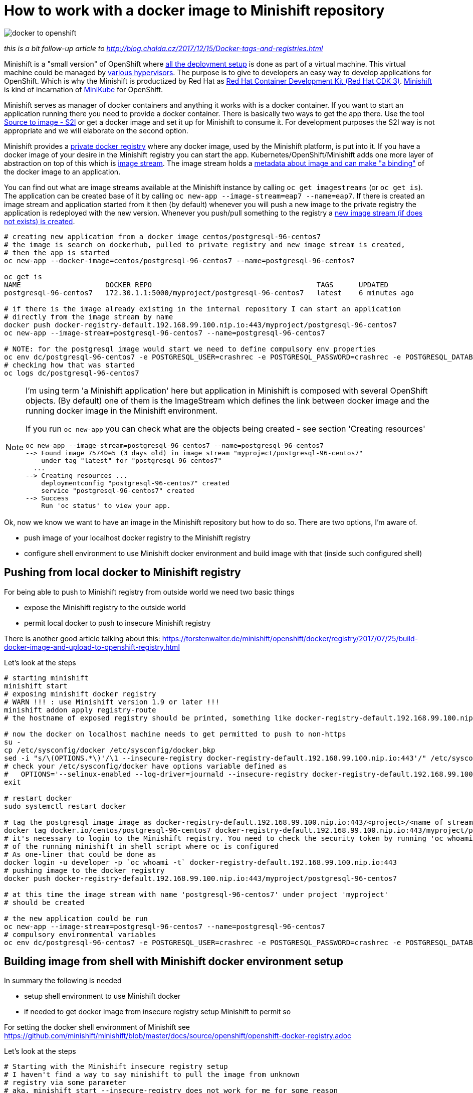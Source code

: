 = How to work with a docker image to Minishift repository
:hp-tags: docker, minishift, OpenShift
:toc: macro
:release: 1.0
:published_at: 2017-12-18
:icons: font

image::articles/docker-to-openshift.png[]

_this is a bit follow-up article to http://blog.chalda.cz/2017/12/15/Docker-tags-and-registries.html_

Minishift is a "small version" of OpenShift where https://docs.openshift.org/latest/architecture/index.html[all the deployment setup]
is done as part of a virtual machine. This virtual machine could be managed by https://docs.openshift.org/latest/minishift/getting-started/installing.html[various hypervisors].
The purpose is to give to developers an easy way to develop applications for OpenShift.
Which is why the Minishift is productized by Red Hat as https://developers.redhat.com/products/cdk/overview/[Red Hat Container Development Kit (Red Hat CDK 3)].
https://github.com/minishift/minishift[Minishift] is kind of incarnation of https://github.com/kubernetes/minikube[MiniKube] for OpenShift.

Minishift serves as manager of docker containers and anything it works with is a docker container.
If you want to start an application running there you need to provide a docker container.
There is basically two ways to get the app there. Use the tool
https://docs.openshift.org/latest/architecture/core_concepts/builds_and_image_streams.html#source-build[Source to image - S2I]
or get a docker image and set it up for Minishift to consume it.
For development purposes the S2I way is not appropriate and we will elaborate on the second option.

Minishift provides a https://docs.docker.com/registry/[private docker registry] where any docker image,
used by the Minishift platform, is put into it. If you have a docker image of your desire
in the Minishift registry you can start the app. Kubernetes/OpenShift/Minishift adds one more layer of abstraction
on top of this which is https://blog.openshift.com/image-streams-faq/[image stream].
The image stream holds a https://access.redhat.com/documentation/en-us/openshift_enterprise/3.2/html/developer_guide/dev-guide-managing-images[metadata about image and can make "a binding"]
of the docker image to an application.

You can find out what are image streams available at the Minishift instance by calling
`oc get imagestreams` (or `oc get is`). The application can be created base of it
by calling `oc new-app --image-stream=eap7 --name=eap7`. If there is created an image stream
and application started from it then (by default) whenever you will push a new image to the private registry
the application is redeployed with the new version.
Whenever you push/pull something to the registry a https://blog.openshift.com/image-streams-faq[new image stream (if does not exists) is created].

```bash
# creating new application from a docker image centos/postgresql-96-centos7
# the image is search on dockerhub, pulled to private registry and new image stream is created,
# then the app is started
oc new-app --docker-image=centos/postgresql-96-centos7 --name=postgresql-96-centos7

oc get is
NAME                    DOCKER REPO                                       TAGS      UPDATED
postgresql-96-centos7   172.30.1.1:5000/myproject/postgresql-96-centos7   latest    6 minutes ago

# if there is the image already existing in the internal repository I can start an application
# directly from the image stream by name
docker push docker-registry-default.192.168.99.100.nip.io:443/myproject/postgresql-96-centos7
oc new-app --image-stream=postgresql-96-centos7 --name=postgresql-96-centos7

# NOTE: for the postgresql image would start we need to define compulsory env properties
oc env dc/postgresql-96-centos7 -e POSTGRESQL_USER=crashrec -e POSTGRESQL_PASSWORD=crashrec -e POSTGRESQL_DATABASE=crashrec
# checking how that was started
oc logs dc/postgresql-96-centos7
```

[NOTE]
====
I'm using term 'a Minishift application' here but application in Minishift is
composed with several OpenShift objects. (By default) one of them is the ImageStream which
defines the link between docker image and the running docker image in the Minishift environment.

If you run `oc new-app` you can check what are the objects being created - see section 'Creating resources'

```
oc new-app --image-stream=postgresql-96-centos7 --name=postgresql-96-centos7
--> Found image 75740e5 (3 days old) in image stream "myproject/postgresql-96-centos7"
    under tag "latest" for "postgresql-96-centos7"
  ...
--> Creating resources ...
    deploymentconfig "postgresql-96-centos7" created
    service "postgresql-96-centos7" created
--> Success
    Run 'oc status' to view your app.
```
====

Ok, now we know we want to have an image in the Minishift repository but how to do so.
There are two options, I'm aware of.

* push image of your localhost docker registry to the Minishift registry
* configure shell environment to use Minishift docker environment and build image with that (inside such configured shell)

== Pushing from local docker to Minishift registry

For being able to push to Minishift registry from outside world we need two basic things

* expose the Minishift registry to the outside world
* permit local docker to push to insecure Minishift registry

There is another good article talking about this:
https://torstenwalter.de/minishift/openshift/docker/registry/2017/07/25/build-docker-image-and-upload-to-openshift-registry.html

Let's look at the steps

```bash
# starting minishift
minishift start
# exposing minishift docker registry
# WARN !!! : use Minishift version 1.9 or later !!!
minishift addon apply registry-route
# the hostname of exposed registry should be printed, something like docker-registry-default.192.168.99.100.nip.io

# now the docker on localhost machine needs to get permitted to push to non-https
su -
cp /etc/sysconfig/docker /etc/sysconfig/docker.bkp
sed -i "s/\(OPTIONS.*\)'/\1 --insecure-registry docker-registry-default.192.168.99.100.nip.io:443'/" /etc/sysconfig/docker
# check your /etc/sysconfig/docker have options variable defined as
#   OPTIONS='--selinux-enabled --log-driver=journald --insecure-registry docker-registry-default.192.168.99.100.nip.io:443'
exit

# restart docker
sudo systemctl restart docker

# tag the postgresql image image as docker-registry-default.192.168.99.100.nip.io:443/<project>/<name of stream>:latest
docker tag docker.io/centos/postgresql-96-centos7 docker-registry-default.192.168.99.100.nip.io:443/myproject/postgresql-96-centos7
# it's necessary to login to the Minishift registry. You need to check the security token by running 'oc whoami -t'
# of the running minishift in shell script where oc is configured
# As one-liner that could be done as
docker login -u developer -p `oc whoami -t` docker-registry-default.192.168.99.100.nip.io:443
# pushing image to the docker registry
docker push docker-registry-default.192.168.99.100.nip.io:443/myproject/postgresql-96-centos7

# at this time the image stream with name 'postgresql-96-centos7' under project 'myproject'
# should be created

# the new application could be run
oc new-app --image-stream=postgresql-96-centos7 --name=postgresql-96-centos7
# compulsory environmental variables
oc env dc/postgresql-96-centos7 -e POSTGRESQL_USER=crashrec -e POSTGRESQL_PASSWORD=crashrec -e POSTGRESQL_DATABASE=crashrec
```

== Building image from shell with Minishift docker environment setup

In summary the following is needed

* setup shell environment to use Minishift docker
* if needed to get docker image from insecure registry setup Minishift to permit so

For setting the docker shell environment of Minishift see
https://github.com/minishift/minishift/blob/master/docs/source/openshift/openshift-docker-registry.adoc

Let's look at the steps

```bash
# Starting with the Minishift insecure registry setup
# I haven't find a way to say minishift to pull the image from unknown
# registry via some parameter
# aka. minishift start --insecure-registry does not work for me for some reason
# the global Minishift setup is needed
# (we need to have defined the 172.30.0.0/16 as default settings)
minishift stop
minishift delete
minishift config set insecure-registry 172.30.0.0/16,my-insecure-registry.io:8080
minishift start

# now the docker pull will work
docker pull my-insecure-registry.io:8080/project/myproject


# Setting up the shell environment to use Minishift docker
eval $(minishift docker-env)

# going to place with Dockerfile
cd postgresql
docker build . --tag mypostgresql

# NOTE: Minishift version 1.10
# the following commands worked for me but I'm not sure why this is not now.
# I expect this being a bug.
docker tag mypostgresql $(minishift openshift registry)/myproject/mypostgresql
docker push $(minishift openshift registry)/myproject/mypostgresql
oc new-app --image-stream=mypostgresql --name=mypostgresql

# another approach is use oc build (running the docker build underneath)
# we will create a new image stream with name 'mypostgresql', this is because we defined
# --binary option - nothing is downloaded, just metadata created
oc new-build --binary --name=mypostgresql -l app=mypostgresql
# running the docker build on the Dockerfile of the current directory and pushing to the
# already defined image stream with the same name
oc start-build mypostgresql --from-dir=. --follow
# creating an app from the image stream
oc new-app --image-stream=mypostgresql --name=mypostgresql

# as abbreviation should be fine to create a new app only with command
# where app is named as defined and the imagestream of the same name is searched for
oc new-app mypostgresql
```
